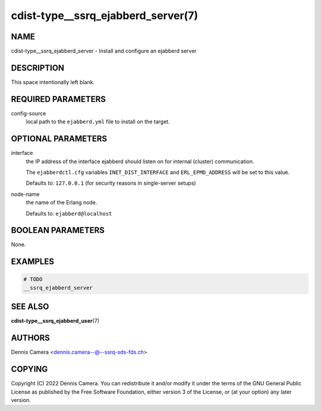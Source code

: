 cdist-type__ssrq_ejabberd_server(7)
===================================

NAME
----
cdist-type__ssrq_ejabberd_server - Install and configure an ejabberd server


DESCRIPTION
-----------
This space intentionally left blank.


REQUIRED PARAMETERS
-------------------
config-source
   local path to the ``ejabberd.yml`` file to install on the target.


OPTIONAL PARAMETERS
-------------------
interface
   the IP address of the interface ejabberd should listen on for internal
   (cluster) communication.

   The ``ejabberdctl.cfg`` variables ``INET_DIST_INTERFACE`` and
   ``ERL_EPMD_ADDRESS`` will be set to this value.

   Defaults to: ``127.0.0.1`` (for security reasons in single-server setups)
node-name
   the name of the Erlang node.

   Defaults to: ``ejabberd@localhost``


BOOLEAN PARAMETERS
------------------
None.


EXAMPLES
--------

.. code-block:: sh

   # TODO
   __ssrq_ejabberd_server


SEE ALSO
--------
:strong:`cdist-type__ssrq_ejabberd_user`\ (7)


AUTHORS
-------
Dennis Camera <dennis.camera--@--ssrq-sds-fds.ch>


COPYING
-------
Copyright \(C) 2022 Dennis Camera.
You can redistribute it and/or modify it under the terms of the GNU General
Public License as published by the Free Software Foundation, either version 3 of
the License, or (at your option) any later version.
